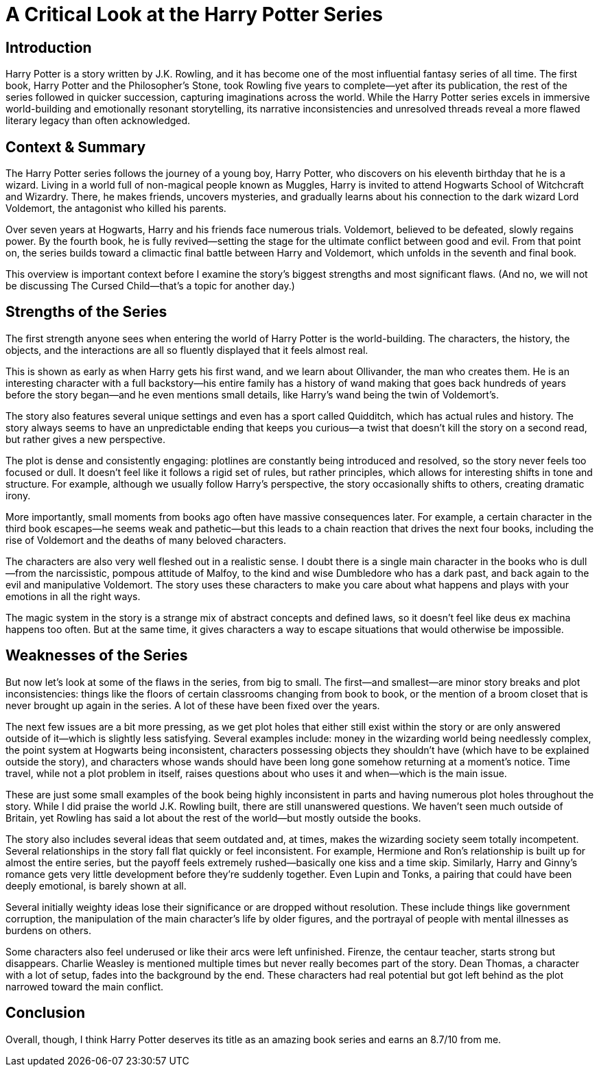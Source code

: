 = A Critical Look at the Harry Potter Series

== Introduction
Harry Potter is a story written by J.K. Rowling, and it has become one of the most influential fantasy series of all time. The first book, Harry Potter and the Philosopher’s Stone, took Rowling five years to complete—yet after its publication, the rest of the series followed in quicker succession, capturing imaginations across the world. While the Harry Potter series excels in immersive world-building and emotionally resonant storytelling, its narrative inconsistencies and unresolved threads reveal a more flawed literary legacy than often acknowledged.

== Context & Summary
The Harry Potter series follows the journey of a young boy, Harry Potter, who discovers on his eleventh birthday that he is a wizard. Living in a world full of non-magical people known as Muggles, Harry is invited to attend Hogwarts School of Witchcraft and Wizardry. There, he makes friends, uncovers mysteries, and gradually learns about his connection to the dark wizard Lord Voldemort, the antagonist who killed his parents.

Over seven years at Hogwarts, Harry and his friends face numerous trials. Voldemort, believed to be defeated, slowly regains power. By the fourth book, he is fully revived—setting the stage for the ultimate conflict between good and evil. From that point on, the series builds toward a climactic final battle between Harry and Voldemort, which unfolds in the seventh and final book.

This overview is important context before I examine the story’s biggest strengths and most significant flaws. (And no, we will not be discussing The Cursed Child—that’s a topic for another day.)

== Strengths of the Series
The first strength anyone sees when entering the world of Harry Potter is the world-building. The characters, the history, the objects, and the interactions are all so fluently displayed that it feels almost real.

This is shown as early as when Harry gets his first wand, and we learn about Ollivander, the man who creates them. He is an interesting character with a full backstory—his entire family has a history of wand making that goes back hundreds of years before the story began—and he even mentions small details, like Harry’s wand being the twin of Voldemort’s.

The story also features several unique settings and even has a sport called Quidditch, which has actual rules and history. The story always seems to have an unpredictable ending that keeps you curious—a twist that doesn’t kill the story on a second read, but rather gives a new perspective.

The plot is dense and consistently engaging: plotlines are constantly being introduced and resolved, so the story never feels too focused or dull. It doesn’t feel like it follows a rigid set of rules, but rather principles, which allows for interesting shifts in tone and structure. For example, although we usually follow Harry’s perspective, the story occasionally shifts to others, creating dramatic irony.

More importantly, small moments from books ago often have massive consequences later. For example, a certain character in the third book escapes—he seems weak and pathetic—but this leads to a chain reaction that drives the next four books, including the rise of Voldemort and the deaths of many beloved characters.

The characters are also very well fleshed out in a realistic sense. I doubt there is a single main character in the books who is dull—from the narcissistic, pompous attitude of Malfoy, to the kind and wise Dumbledore who has a dark past, and back again to the evil and manipulative Voldemort. The story uses these characters to make you care about what happens and plays with your emotions in all the right ways.

The magic system in the story is a strange mix of abstract concepts and defined laws, so it doesn’t feel like deus ex machina happens too often. But at the same time, it gives characters a way to escape situations that would otherwise be impossible.

== Weaknesses of the Series
But now let’s look at some of the flaws in the series, from big to small. The first—and smallest—are minor story breaks and plot inconsistencies: things like the floors of certain classrooms changing from book to book, or the mention of a broom closet that is never brought up again in the series. A lot of these have been fixed over the years.

The next few issues are a bit more pressing, as we get plot holes that either still exist within the story or are only answered outside of it—which is slightly less satisfying. Several examples include: money in the wizarding world being needlessly complex, the point system at Hogwarts being inconsistent, characters possessing objects they shouldn’t have (which have to be explained outside the story), and characters whose wands should have been long gone somehow returning at a moment’s notice. Time travel, while not a plot problem in itself, raises questions about who uses it and when—which is the main issue.

These are just some small examples of the book being highly inconsistent in parts and having numerous plot holes throughout the story. While I did praise the world J.K. Rowling built, there are still unanswered questions. We haven’t seen much outside of Britain, yet Rowling has said a lot about the rest of the world—but mostly outside the books.

The story also includes several ideas that seem outdated and, at times, makes the wizarding society seem totally incompetent. Several relationships in the story fall flat quickly or feel inconsistent. For example, Hermione and Ron’s relationship is built up for almost the entire series, but the payoff feels extremely rushed—basically one kiss and a time skip. Similarly, Harry and Ginny’s romance gets very little development before they’re suddenly together. Even Lupin and Tonks, a pairing that could have been deeply emotional, is barely shown at all.

Several initially weighty ideas lose their significance or are dropped without resolution. These include things like government corruption, the manipulation of the main character’s life by older figures, and the portrayal of people with mental illnesses as burdens on others.

Some characters also feel underused or like their arcs were left unfinished. Firenze, the centaur teacher, starts strong but disappears. Charlie Weasley is mentioned multiple times but never really becomes part of the story. Dean Thomas, a character with a lot of setup, fades into the background by the end. These characters had real potential but got left behind as the plot narrowed toward the main conflict.

== Conclusion
Overall, though, I think Harry Potter deserves its title as an amazing book series and earns an 8.7/10 from me.
